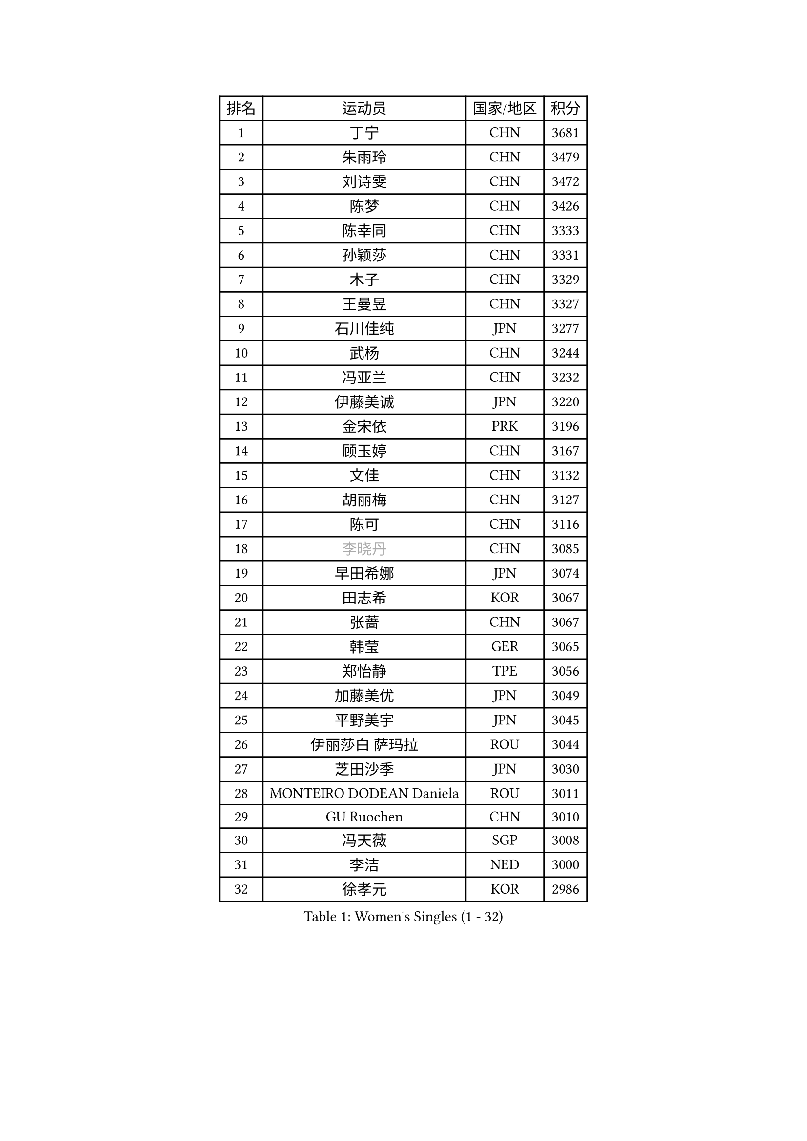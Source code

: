 
#set text(font: ("Courier New", "NSimSun"))
#figure(
  caption: "Women's Singles (1 - 32)",
    table(
      columns: 4,
      [排名], [运动员], [国家/地区], [积分],
      [1], [丁宁], [CHN], [3681],
      [2], [朱雨玲], [CHN], [3479],
      [3], [刘诗雯], [CHN], [3472],
      [4], [陈梦], [CHN], [3426],
      [5], [陈幸同], [CHN], [3333],
      [6], [孙颖莎], [CHN], [3331],
      [7], [木子], [CHN], [3329],
      [8], [王曼昱], [CHN], [3327],
      [9], [石川佳纯], [JPN], [3277],
      [10], [武杨], [CHN], [3244],
      [11], [冯亚兰], [CHN], [3232],
      [12], [伊藤美诚], [JPN], [3220],
      [13], [金宋依], [PRK], [3196],
      [14], [顾玉婷], [CHN], [3167],
      [15], [文佳], [CHN], [3132],
      [16], [胡丽梅], [CHN], [3127],
      [17], [陈可], [CHN], [3116],
      [18], [#text(gray, "李晓丹")], [CHN], [3085],
      [19], [早田希娜], [JPN], [3074],
      [20], [田志希], [KOR], [3067],
      [21], [张蔷], [CHN], [3067],
      [22], [韩莹], [GER], [3065],
      [23], [郑怡静], [TPE], [3056],
      [24], [加藤美优], [JPN], [3049],
      [25], [平野美宇], [JPN], [3045],
      [26], [伊丽莎白 萨玛拉], [ROU], [3044],
      [27], [芝田沙季], [JPN], [3030],
      [28], [MONTEIRO DODEAN Daniela], [ROU], [3011],
      [29], [GU Ruochen], [CHN], [3010],
      [30], [冯天薇], [SGP], [3008],
      [31], [李洁], [NED], [3000],
      [32], [徐孝元], [KOR], [2986],
    )
  )#pagebreak()

#set text(font: ("Courier New", "NSimSun"))
#figure(
  caption: "Women's Singles (33 - 64)",
    table(
      columns: 4,
      [排名], [运动员], [国家/地区], [积分],
      [33], [杨晓欣], [MON], [2986],
      [34], [侯美玲], [TUR], [2984],
      [35], [李皓晴], [HKG], [2981],
      [36], [李倩], [POL], [2968],
      [37], [索菲亚 波尔卡诺娃], [AUT], [2962],
      [38], [车晓曦], [CHN], [2960],
      [39], [姜华珺], [HKG], [2959],
      [40], [单晓娜], [GER], [2945],
      [41], [LANG Kristin], [GER], [2943],
      [42], [#text(gray, "石垣优香")], [JPN], [2939],
      [43], [#text(gray, "金景娥")], [KOR], [2933],
      [44], [孙铭阳], [CHN], [2931],
      [45], [浜本由惟], [JPN], [2930],
      [46], [刘佳], [AUT], [2929],
      [47], [曾尖], [SGP], [2928],
      [48], [杜凯琹], [HKG], [2924],
      [49], [陈思羽], [TPE], [2924],
      [50], [#text(gray, "SHENG Dandan")], [CHN], [2920],
      [51], [POTA Georgina], [HUN], [2915],
      [52], [傅玉], [POR], [2914],
      [53], [崔孝珠], [KOR], [2913],
      [54], [LIU Xi], [CHN], [2907],
      [55], [森樱], [JPN], [2904],
      [56], [桥本帆乃香], [JPN], [2902],
      [57], [李佼], [NED], [2899],
      [58], [安藤南], [JPN], [2899],
      [59], [于梦雨], [SGP], [2899],
      [60], [佐藤瞳], [JPN], [2897],
      [61], [#text(gray, "帖雅娜")], [HKG], [2891],
      [62], [伯纳黛特 斯佐科斯], [ROU], [2885],
      [63], [李芬], [SWE], [2883],
      [64], [倪夏莲], [LUX], [2883],
    )
  )#pagebreak()

#set text(font: ("Courier New", "NSimSun"))
#figure(
  caption: "Women's Singles (65 - 96)",
    table(
      columns: 4,
      [排名], [运动员], [国家/地区], [积分],
      [65], [李佳燚], [CHN], [2871],
      [66], [何卓佳], [CHN], [2864],
      [67], [梁夏银], [KOR], [2863],
      [68], [MIKHAILOVA Polina], [RUS], [2863],
      [69], [张瑞], [CHN], [2860],
      [70], [刘高阳], [CHN], [2859],
      [71], [SOO Wai Yam Minnie], [HKG], [2855],
      [72], [佩特丽莎 索尔佳], [GER], [2846],
      [73], [张默], [CAN], [2845],
      [74], [ZHOU Yihan], [SGP], [2838],
      [75], [MORIZONO Mizuki], [JPN], [2837],
      [76], [MAEDA Miyu], [JPN], [2835],
      [77], [刘斐], [CHN], [2826],
      [78], [森田美咲], [JPN], [2823],
      [79], [李时温], [KOR], [2818],
      [80], [SAWETTABUT Suthasini], [THA], [2817],
      [81], [MATSUZAWA Marina], [JPN], [2812],
      [82], [CHENG Hsien-Tzu], [TPE], [2805],
      [83], [HUANG Yi-Hua], [TPE], [2797],
      [84], [SHIOMI Maki], [JPN], [2793],
      [85], [维多利亚 帕芙洛维奇], [BLR], [2778],
      [86], [LIN Chia-Hui], [TPE], [2772],
      [87], [王艺迪], [CHN], [2772],
      [88], [#text(gray, "RI Mi Gyong")], [PRK], [2770],
      [89], [阿德里安娜 迪亚兹], [PUR], [2767],
      [90], [EERLAND Britt], [NED], [2761],
      [91], [#text(gray, "CHOI Moonyoung")], [KOR], [2757],
      [92], [#text(gray, "SONG Maeum")], [KOR], [2755],
      [93], [EKHOLM Matilda], [SWE], [2753],
      [94], [NOSKOVA Yana], [RUS], [2744],
      [95], [KHETKHUAN Tamolwan], [THA], [2743],
      [96], [玛利亚 肖], [ESP], [2741],
    )
  )#pagebreak()

#set text(font: ("Courier New", "NSimSun"))
#figure(
  caption: "Women's Singles (97 - 128)",
    table(
      columns: 4,
      [排名], [运动员], [国家/地区], [积分],
      [97], [PARTYKA Natalia], [POL], [2741],
      [98], [长崎美柚], [JPN], [2739],
      [99], [妮娜 米特兰姆], [GER], [2737],
      [100], [BALAZOVA Barbora], [SVK], [2733],
      [101], [CHOE Hyon Hwa], [PRK], [2730],
      [102], [YOON Hyobin], [KOR], [2729],
      [103], [SASAO Asuka], [JPN], [2727],
      [104], [#text(gray, "VACENOVSKA Iveta")], [CZE], [2726],
      [105], [邵杰妮], [POR], [2723],
      [106], [NG Wing Nam], [HKG], [2723],
      [107], [PESOTSKA Margaryta], [UKR], [2718],
      [108], [木原美悠], [JPN], [2715],
      [109], [WINTER Sabine], [GER], [2708],
      [110], [CHA Hyo Sim], [PRK], [2708],
      [111], [PROKHOROVA Yulia], [RUS], [2701],
      [112], [SO Eka], [JPN], [2698],
      [113], [LEE Eunhye], [KOR], [2697],
      [114], [KATO Kyoka], [JPN], [2696],
      [115], [LIN Ye], [SGP], [2696],
      [116], [张安], [USA], [2693],
      [117], [HAPONOVA Hanna], [UKR], [2691],
      [118], [LIU Xin], [CHN], [2689],
      [119], [SABITOVA Valentina], [RUS], [2687],
      [120], [PASKAUSKIENE Ruta], [LTU], [2685],
      [121], [VOROBEVA Olga], [RUS], [2683],
      [122], [BILENKO Tetyana], [UKR], [2682],
      [123], [ODO Satsuki], [JPN], [2674],
      [124], [蒂娜 梅谢芙], [EGY], [2673],
      [125], [DOLGIKH Maria], [RUS], [2673],
      [126], [JI Eunchae], [KOR], [2670],
      [127], [DIACONU Adina], [ROU], [2670],
      [128], [#text(gray, "TASHIRO Saki")], [JPN], [2668],
    )
  )